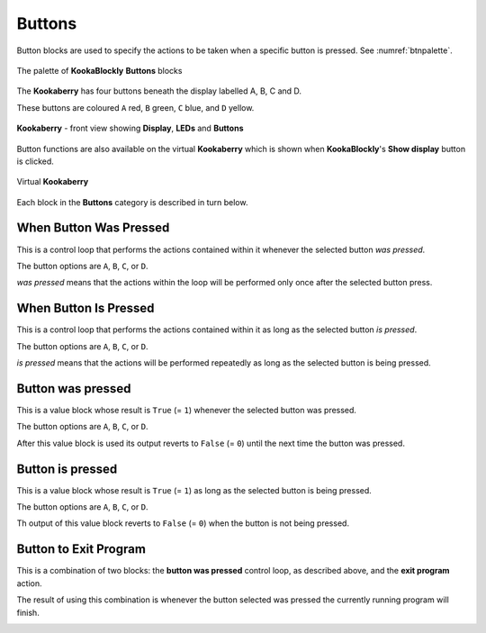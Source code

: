 -------
Buttons
-------

Button blocks are used to specify the actions to be taken when a specific button is pressed. See :numref:`btnpalette`.


.. _btnpalette:
.. figure:: images/buttons-palette.png
   :width: 500
   :align: center
   
   The palette of **KookaBlockly** **Buttons** blocks



The **Kookaberry** has four buttons beneath the display labelled A, B, C and D.  

These buttons are coloured ``A`` red, ``B`` green, ``C`` blue, and ``D`` yellow.  

.. _kookaphoto:
.. figure:: images/kberry-front-photo.png
   :width: 200
   :align: center
   
   **Kookaberry** - front view showing **Display**, **LEDs** and **Buttons**


Button functions are also available on the virtual **Kookaberry** which is shown when **KookaBlockly**'s **Show display** button is clicked.

.. _virtkookaphoto:
.. figure:: images/kberry-virtual-blank.png
   :width: 300
   :align: center
   
   Virtual **Kookaberry**


Each block in the **Buttons** category is described in turn below.

When Button Was Pressed
-----------------------

This is a control loop that performs the actions contained within it whenever the selected 
button *was pressed*. 

The button options are ``A``, ``B``, ``C``, or ``D``.  

*was pressed* means that the actions within the loop will be performed only once after the selected button press.

.. image:: images/buttons-when-was-pressed.png
   :height: 120
   :align: center


When Button Is Pressed
----------------------

This is a control loop that performs the actions contained within it as long as the selected 
button *is pressed*. 

The button options are ``A``, ``B``, ``C``, or ``D``.  

*is pressed* means that the actions will be performed repeatedly as long as the selected button is being pressed.

.. image:: images/buttons-when-is-pressed.png
   :height: 120
   :align: center


Button was pressed
------------------

This is a value block whose result is ``True`` (= ``1``) whenever the selected button was pressed.  

The button options are ``A``, ``B``, ``C``, or ``D``.

After this value block is used its output reverts to ``False`` (= ``0``) until the next time the button was pressed.

.. image:: images/buttons-was-pressed.png
   :height: 120
   :align: center


Button is pressed
-----------------	
This is a value block whose result is ``True`` (= ``1``) as long as the selected button is being pressed.  

The button options are ``A``, ``B``, ``C``, or ``D``.

Th output of this value block reverts to ``False`` (= ``0``) when the button is not being pressed.

.. image:: images/buttons-is-pressed.png
   :height: 120
   :align: center


Button to Exit Program
----------------------

This is a combination of two blocks: the **button was pressed** control loop, as described above, and the **exit program** action.

The result of using this combination is whenever the button selected was pressed the currently running program will finish.

.. image:: images/buttons-when-was-pressed-exit.png
   :height: 120
   :align: center

